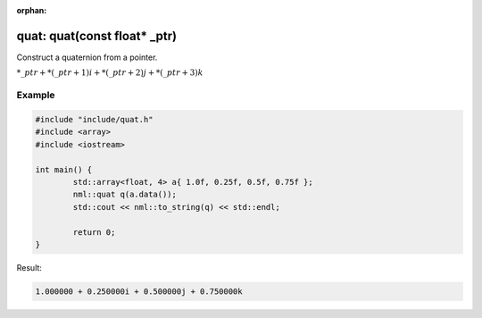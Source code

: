 :orphan:

quat: quat(const float* _ptr)
=============================

Construct a quaternion from a pointer.

:math:`*\_ptr + *(\_ptr + 1)i + *(\_ptr + 2)j + *(\_ptr + 3)k`

Example
-------

.. code-block:: cpp

	#include "include/quat.h"
	#include <array>
	#include <iostream>

	int main() {
		std::array<float, 4> a{ 1.0f, 0.25f, 0.5f, 0.75f };
		nml::quat q(a.data());
		std::cout << nml::to_string(q) << std::endl;

		return 0;
	}

Result:

.. code-block::

	1.000000 + 0.250000i + 0.500000j + 0.750000k